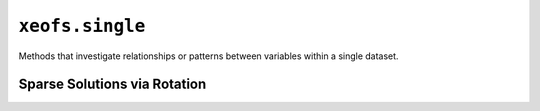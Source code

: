================
``xeofs.single``
================

Methods that investigate relationships or patterns between variables within a single dataset.

.. autosummary::
    :toctree: _autosummary
    :template: custom-class-template.rst
    :recursive:

    ~xeofs.single.EOF
    ~xeofs.single.ComplexEOF
    ~xeofs.single.HilbertEOF
    ~xeofs.single.ExtendedEOF
    ~xeofs.single.POP
    ~xeofs.single.OPA
    ~xeofs.single.GWPCA
    ~xeofs.single.SparsePCA


------------------------------
Sparse Solutions via Rotation
------------------------------

.. autosummary::
    :toctree: _autosummary
    :template: custom-class-template.rst
    :recursive:

    ~xeofs.single.EOFRotator
    ~xeofs.single.ComplexEOFRotator
    ~xeofs.single.HilbertEOFRotator